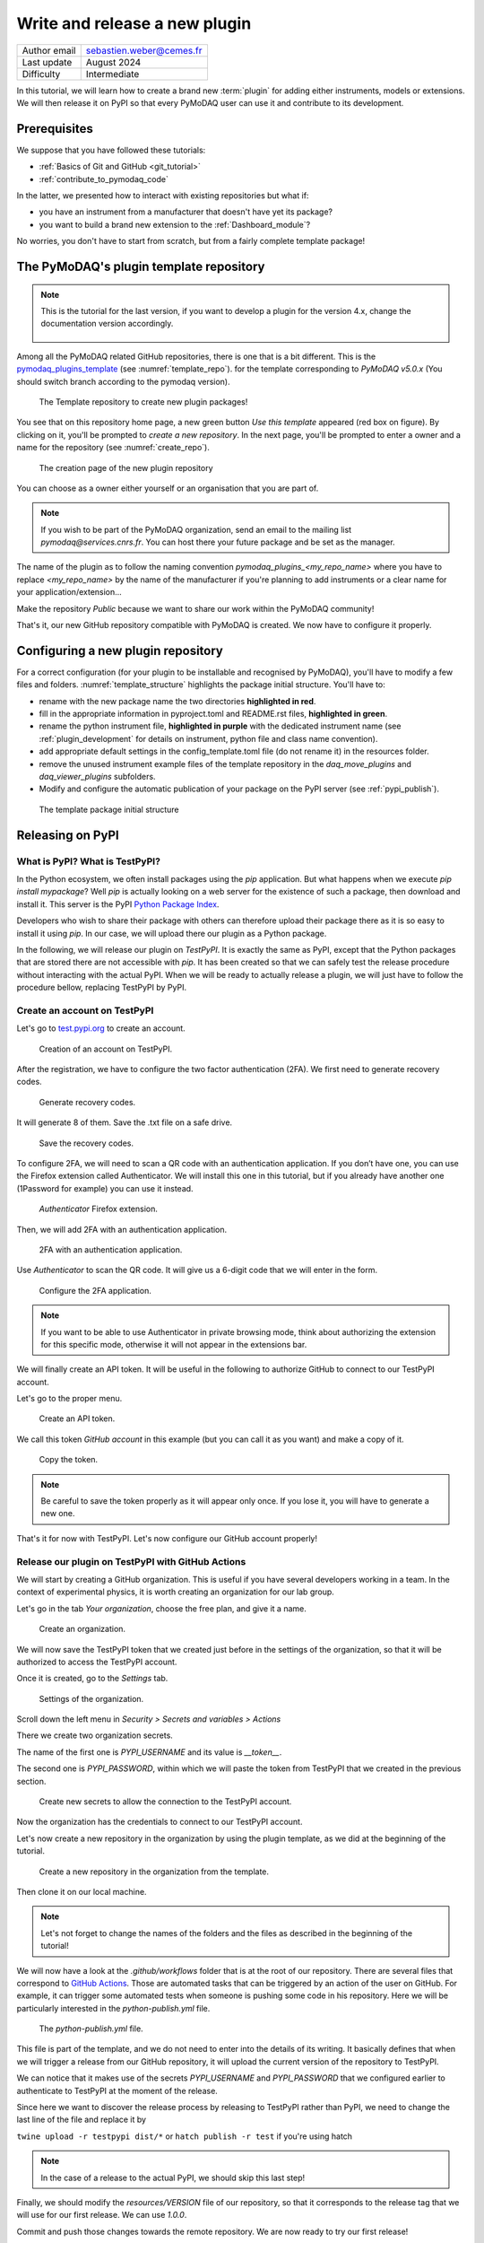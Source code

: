 .. _new_plugin:

Write and release a new plugin
==============================

+------------------------------------+---------------------------------------+
| Author email                       | sebastien.weber@cemes.fr              |
+------------------------------------+---------------------------------------+
| Last update                        | August 2024                           |
+------------------------------------+---------------------------------------+
| Difficulty                         | Intermediate                          |
+------------------------------------+---------------------------------------+



In this tutorial, we will learn how to create a brand new :term:`plugin` for adding either instruments, models or
extensions. We will then release it on PyPI so that every PyMoDAQ user can use it and contribute to its development.

Prerequisites
-------------

We suppose that you have followed these tutorials:

* :ref:`Basics of Git and GitHub <git_tutorial>`
* :ref:`contribute_to_pymodaq_code`

In the latter, we presented how to interact with existing repositories but what if:

* you have an instrument from a manufacturer that doesn't have yet its package?
* you want to build a brand new extension to the :ref:`Dashboard_module`?

No worries, you don't have to start from scratch, but from a fairly complete template package!

The PyMoDAQ's plugin template repository
----------------------------------------

.. note::
    This is the tutorial for the last version, if you want to develop a plugin for the version 4.x, change the documentation version accordingly.

    	.. image:: /image/tutorial_template/pymodaq_change_doc_version.png
            :width: 200

Among all the PyMoDAQ related GitHub repositories, there is one that is a bit different. This is the
`pymodaq_plugins_template <https://github.com/PyMoDAQ/pymodaq_plugins_template/tree/5.0.x>`_ (see :numref:`template_repo`).
for the template corresponding to `PyMoDAQ v5.0.x` (You should switch branch according to the pymodaq version).


.. _template_repo:

.. figure:: /image/tutorial_template/template_repo.png

   The Template repository to create new plugin packages!

You see that on this repository home page, a new green button `Use this template` appeared (red box on figure).
By clicking on it, you'll be prompted to *create a new repository*. In the next page, you'll be prompted to enter
a owner and a name for the repository (see :numref:`create_repo`).


.. _create_repo:

.. figure:: /image/tutorial_template/create_new_repo.png

   The creation page of the new plugin repository

You can choose as a owner either yourself or an organisation that you are part of.

.. note::
   If you wish to be part of the PyMoDAQ organization, send an email to the mailing list *pymodaq@services.cnrs.fr*.
   You can host there your future package and be set as the manager.

The name of the plugin as to follow the naming convention `pymodaq_plugins_<my_repo_name>` where you have to replace
*<my_repo_name>*
by the name of the manufacturer if you're
planning to add instruments or a clear name for your application/extension...

Make the repository *Public* because we want to share
our work within the PyMoDAQ community!

That's it, our new GitHub repository compatible with PyMoDAQ is created. We now have to configure it properly.

Configuring a new plugin repository
-----------------------------------

For a correct configuration (for your plugin to be installable and recognised by PyMoDAQ), you'll have to modify a few
files and folders. :numref:`template_structure` highlights the package initial structure. You'll have to:

* rename with the new package name the two directories **highlighted in red**.
* fill in the appropriate information in pyproject.toml and README.rst files, **highlighted in green**.
* rename the python instrument file, **highlighted in purple** with the dedicated instrument name (see
  :ref:`plugin_development` for details on instrument, python file and class name convention).
* add appropriate default settings in the config_template.toml file (do not rename it) in the resources folder.
* remove the unused instrument example files of the template repository in the *daq_move_plugins* and
  *daq_viewer_plugins* subfolders.
* Modify and configure the automatic publication of your package on the PyPI server (see :ref:`pypi_publish`).


.. _template_structure:

.. figure:: /image/tutorial_template/template_repo_structure.png
   :width: 300

   The template package initial structure


.. _pypi_publish:

Releasing on PyPI
-----------------

What is PyPI? What is TestPyPI?
+++++++++++++++++++++++++++++++

In the Python ecosystem, we often install packages using the `pip` application. But what happens when we execute
`pip install mypackage`? Well `pip` is actually looking on a web server for the existence of such a package, then
download and install it. This server is the PyPI `Python Package Index <https://pypi.org/>`_.

Developers who wish to share their package with others can therefore upload their package there as it is so easy to
install it using `pip`. In our case, we will upload there our plugin as a Python package.

In the following, we will release our plugin on `TestPyPI`. It is exactly the same as PyPI, except that the
Python packages that are stored there are not accessible with *pip*. It has been created so that we can safely test the
release procedure without interacting with the actual PyPI. When we will be ready to actually release a plugin, we will
just have to follow the procedure bellow, replacing TestPyPI by PyPI.

Create an account on TestPyPI
+++++++++++++++++++++++++++++

Let's go to `test.pypi.org <https://test.pypi.org/>`_ to create an account.

.. _pypi_account:

.. figure:: /image/tutorial_template/pypi_register.png

   Creation of an account on TestPyPI.

After the registration, we have to configure the two factor authentication (2FA). We first need to generate
recovery codes.

.. figure:: /image/tutorial_template/pypi_recovery_codes.png

   Generate recovery codes.

It will generate 8 of them. Save the .txt file on a safe drive.

.. figure:: /image/tutorial_template/pypi_save_recovery_codes.png

   Save the recovery codes.

To configure 2FA, we will need to scan a QR code with an authentication application.
If you don’t have one, you can use the Firefox extension called Authenticator. We will install this one in this
tutorial, but if you already have another one (1Password for example) you can use it instead.

.. figure:: /image/tutorial_template/firefox_authenticator.png

   `Authenticator` Firefox extension.

Then, we will add 2FA with an authentication application.

.. figure:: /image/tutorial_template/pypi_authentication_application.png

   2FA with an authentication application.

Use `Authenticator` to scan the QR code. It will give us a 6-digit code that we will enter in the form.

.. figure:: /image/tutorial_template/pypi_qr_code.png

   Configure the 2FA application.

.. note::
   If you want to be able to use Authenticator in private browsing mode, think about authorizing the extension for
   this specific mode, otherwise it will not appear in the extensions bar.

We will finally create an API token. It will be useful in the following to authorize GitHub to connect to our
TestPyPI account.

Let's go to the proper menu.

.. figure:: /image/tutorial_template/pypi_add_api_token.png

   Create an API token.

We call this token `GitHub account` in this example (but you can call it as you want) and make a copy of it.

.. figure:: /image/tutorial_template/pypi_copy_token.png

   Copy the token.

.. note::
    Be careful to save the token properly as it will appear only once. If you lose it, you will have to generate
    a new one.

That's it for now with TestPyPI. Let's now configure our GitHub account properly!

Release our plugin on TestPyPI with GitHub Actions
++++++++++++++++++++++++++++++++++++++++++++++++++

We will start by creating a GitHub organization. This is useful if you have several developers working in a team.
In the context of experimental physics, it is worth creating an organization for our lab group.

Let's go in the tab `Your organization`, choose the free plan, and give it a name.

.. figure:: /image/tutorial_template/create_organization.png

   Create an organization.

We will now save the TestPyPI token that we created just before in the settings of the organization, so that it will be
authorized to access the TestPyPI account.

Once it is created, go to the `Settings` tab.

.. figure:: /image/tutorial_template/fk_organization_settings.png

   Settings of the organization.

Scroll down the left menu in `Security > Secrets and variables > Actions`

There we create two organization secrets.

The name of the first one is `PYPI_USERNAME` and its value is `__token__`.

The second one is `PYPI_PASSWORD`, within which we will paste the token from TestPyPI that we created in the previous
section.

.. figure:: /image/tutorial_template/fk_organization_new_secret.png

   Create new secrets to allow the connection to the TestPyPI account.

Now the organization has the credentials to connect to our TestPyPI account.

Let's now create a new repository in the organization by using the plugin template, as we did at the beginning of the
tutorial.

.. figure:: /image/tutorial_template/plugins_template_create_repository.png

   Create a new repository in the organization from the template.

Then clone it on our local machine.

.. note::
    Let's not forget to change the names of the folders and the files as described in the beginning of the tutorial!

We will now have a look at the `.github/workflows` folder that is at the root of our repository. There are several
files that correspond to `GitHub Actions <https://docs.github.com/en/actions>`_.
Those are automated tasks that can be triggered by an action of the user on
GitHub. For example, it can trigger some automated tests when someone is pushing some code in his repository. Here we
will be particularly interested in the `python-publish.yml` file.

.. figure:: /image/tutorial_template/plugin_template_configure_github_action.png

   The `python-publish.yml` file.

This file is part of the template, and we do not need to enter into the details of its writing. It basically defines
that when we will trigger a release from our GitHub repository, it will upload the current version of the repository
to TestPyPI.

We can notice that it makes use of the secrets `PYPI_USERNAME` and `PYPI_PASSWORD` that we configured earlier to
authenticate to TestPyPI at the moment of the release.

Since here we want to discover the release process by releasing to TestPyPI rather than PyPI, we need to change the
last line of the file and replace it by

``twine upload -r testpypi dist/*``
or
``hatch publish -r test``
if you're using hatch

.. note::
    In the case of a release to the actual PyPI, we should skip this last step!

Finally, we should modify the `resources/VERSION` file of our repository, so that it corresponds to the release tag
that we will use for our first release. We can use `1.0.0`.

Commit and push those changes towards the remote repository. We are now ready to try our first release!

On the page of our repository, let's create a new release.

.. figure:: /image/tutorial_template/github_new_release.png

   Create a new release.

We are prompted to a form to describe the release. In particular, we have to define a tag for the release,
which should correspond to the `resources/VERSION` file of the package, we use `1.0.0` as the first tag.

.. figure:: /image/tutorial_template/github_configure_release.png

   The release form.

By clicking the `Publish release` button, we automatically trigger the execution of the GitHub Action that is defined
in the `python-publish.yml` file. It will automatically take care of the upload of the package.

To follow what is going on, we have to go to the `Actions` tab of our GitHub repository.

.. figure:: /image/tutorial_template/github_action_tab_release_failed.png

   The GitHub `Actions` tab is where we found if the release went according to plan. The red cross indicates that it
   went wrong.

If we click on the workflow that corresponds to the release, we see that something went wrong during the `deploy` step.

.. figure:: /image/tutorial_template/github_see_action_log.png

   The `deploy` step of the release action went wrong.

Let’s click on it, it will open the log of the release workflow.

.. figure:: /image/tutorial_template/github_action_log_error.png

   Access the log of the workflow to get information about what went wrong. Here it indicates that we used a name for
   the package that was already taken.

.. note::
    This last step has been done (quite ;) ) on purpose to show how to debug a workflow.

After correcting the name of the package from `pymodaq_plugins_fk` to `pymodaq_plugins_fkk` the release process went
well!

.. figure:: /image/tutorial_template/github_release_green.png

   The workflow went well, we are green!

Let’s make a research of our package on TestPyPI, the upload should be quite instantaneous... Here it is! :)

.. figure:: /image/tutorial_template/pypi_package_published.png

   Our package has been uploaded to TestPyPI!! :)

What are the consequences of a release on PyPI?
+++++++++++++++++++++++++++++++++++++++++++++++

There are several consequences if we release a plugin on the actual PyPI (and not TestPyPI).

First, our newly released plugin will automatically be proposed by the :ref:`Plugin Manager <section_installation>`.
How is that miracle possible?! Because we respected the naming convention of our plugin, the Plugin Manager just has to
search for the Python packages stored on PyPI that start with *pymodaq_plugins_...*. It is as simple as that!

Secondly, the `list of supported instruments <https://github.com/PyMoDAQ/pymodaq_plugin_manager/blob/main/README.md>`_
will also be updated.

Resources
---------

If you want to understand better the tools that are used in this tutorials, here are a few external links.

In this GitHub documentation
`Building and testing Python <https://docs.github.com/en/actions/automating-builds-and-tests/building-and-testing-python#publishing-to-package-registries>`_
is explained in details how to write your own GitHub Actions to test and release a Python package.

Here is the
`PyPI documentation <https://packaging.python.org/en/latest/guides/publishing-package-distribution-releases-using-github-actions-ci-cd-workflows/>`_
about using GitHub Actions.

Here is the `Twine documentation <https://twine.readthedocs.io/en/stable/>`_.
